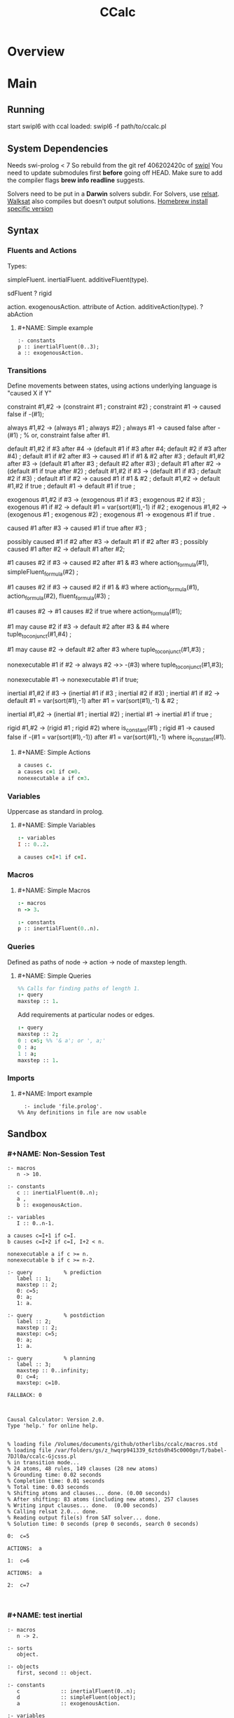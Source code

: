 #+title: CCalc
* Overview
* Main
** Running
   start swipl6 with ccal loaded:
   swipl6 -f path/to/ccalc.pl

** System Dependencies
Needs swi-prolog < 7
   So rebuild from the git ref 406202420c of [[https://github.com/SWI-Prolog/swipl][swipl]]
   You need to update submodules first *before* going off HEAD.
   Make sure to add the compiler flags *brew info readline* suggests.

   Solvers need to be put in a *Darwin* solvers subdir.
   For Solvers, use [[https://github.com/roberto-bayardo/relsat][relsat]].
   [[https://gitlab.com/HenryKautz/Walksat][Walksat]] also compiles but doesn't output solutions.
   [[https://stackoverflow.com/questions/3987683][Homebrew install specific version]]

** Syntax
*** Fluents and Actions
    Types:

    simpleFluent.
    inertialFluent.
    additiveFluent(type).

    sdFluent
    ? rigid

    action.
    exogenousAction.
    attribute of Action.
    additiveAction(type).
    ? abAction

****    #+NAME: Simple example
    #+begin_src ccalc
    :- constants
    p :: inertialFluent(0..3);
    a :: exogenousAction.
    #+end_src

*** Transitions
    Define movements between states, using actions
    underlying language is "caused X if Y"

:Constraints:
    constraint #1,#2 -> (constraint #1 ; constraint #2) ;
    constraint #1 -> caused false if -(#1);
:END:

:Always:
    always #1,#2 -> (always #1 ; always #2) ;
    always #1 -> caused false after -(#1) ;  % or, constraint false after #1.
:END:

:Defaults:
    default #1,#2 if #3 after #4 -> (default #1 if #3 after #4; default #2 if #3 after #4) ;
    default #1 if #2 after #3 -> caused #1 if #1 & #2 after #3 ;
    default #1,#2 after #3 -> (default #1 after #3 ; default #2 after #3) ;
    default #1 after #2 -> (default #1 if true after #2) ;
    default #1,#2 if #3 -> (default #1 if #3 ; default #2 if #3) ;
    default #1 if #2 -> caused #1 if #1 & #2 ;
    default #1,#2 -> default #1,#2 if true ;
    default #1 -> default #1 if true ;
:END:

:exogenous:
    exogenous #1,#2 if #3 -> (exogenous #1 if #3 ; exogenous #2 if #3) ;
    exogenous #1 if #2 -> default #1 = var(sort(#1),-1) if #2 ;
    exogenous #1,#2 -> (exogenous #1 ; exogenous #2) ;
    exogenous #1 -> exogenous #1 if true .
:END:

:causation:
    caused #1 after #3 -> caused #1 if true after #3 ;

    possibly caused #1 if #2 after #3 -> default #1 if #2 after #3 ;
    possibly caused #1 after #2 -> default #1 after #2;

    #1 causes #2 if #3 -> caused #2 after #1 & #3
    where action_formula(#1), simpleFluent_formula(#2) ;

    #1 causes #2 if #3 -> caused #2 if #1 & #3
    where action_formula(#1), action_formula(#2), fluent_formula(#3) ;

    #1 causes #2 -> #1 causes #2 if true
    where action_formula(#1);

    #1 may cause #2 if #3 -> default #2 after #3 & #4
    where tuple_to_conjunct(#1,#4) ;

    #1 may cause #2 -> default #2 after #3
    where tuple_to_conjunct(#1,#3) ;
:END:

:nonexecutable:
    nonexecutable #1 if #2 -> always #2 ->> -(#3)
    where tuple_to_conjunct(#1,#3);

    nonexecutable #1 -> nonexecutable #1 if true;
:END:

:inertial:
    inertial #1,#2 if #3 -> (inertial #1 if #3 ; inertial #2 if #3) ;
    inertial #1 if #2 -> default #1 = var(sort(#1),-1)
    after #1 = var(sort(#1),-1) & #2 ;

    inertial #1,#2 -> (inertial #1 ; inertial #2) ;
    inertial #1 -> inertial #1 if true ;
:END:

:rigid:
    rigid #1,#2 -> (rigid #1 ; rigid #2) where is_constant(#1) ;
    rigid #1 -> caused false if -(#1 = var(sort(#1),-1))
    after #1 = var(sort(#1),-1) where is_constant(#1).
:END:

**** #+NAME: Simple Actions
    #+begin_src prolog
    a causes c.
    a causes c=1 if c=0.
    nonexecutable a if c=3.
    #+end_src

*** Variables
    Uppercase as standard in prolog.

**** #+NAME: Simple Variables
    #+begin_src prolog
    :- variables
    I :: 0..2.

    a causes c=I+1 if c=I.
    #+end_src

*** Macros

**** #+NAME: Simple Macros
    #+begin_src prolog
    :- macros
    n -> 3.

    :- constants
    p :: inertialFluent(0..n).
    #+end_src

*** Queries
    Defined as paths of node -> action -> node of maxstep length.

**** #+NAME: Simple Queries
    #+begin_src prolog
    %% Calls for finding paths of length 1.
    :- query
    maxstep :: 1.
    #+end_src

    Add requirements at particular nodes or edges.
    #+begin_src prolog
    :- query
    maxstep :: 2;
    0 : c=5; %% '& a'; or ', a;'
    0 : a;
    1 : a;
    maxstep :: 1.
    #+end_src

*** Imports

**** #+NAME: Import example
#+begin_src ccalc :results value
	:- include 'file.prolog'.
  %% Any definitions in file are now usable
#+end_src

** Sandbox

*** #+NAME: Non-Session Test
   #+begin_src ccalc :results output :query 1
     :- macros
        n -> 10.

     :- constants
        c :: inertialFluent(0..n);
        a ,
        b :: exogenousAction.

     :- variables
        I :: 0..n-1.

     a causes c=I+1 if c=I.
     b causes c=I+2 if c=I, I+2 < n.

     nonexecutable a if c >= n.
     nonexecutable b if c >= n-2.

     :- query          % prediction
        label :: 1;
        maxstep :: 2;
        0: c=5;
        0: a;
        1: a.

     :- query          % postdiction
        label :: 2;
        maxstep :: 2;
        maxstep: c=5;
        0: a;
        1: a.

     :- query          % planning
        label :: 3;
        maxstep :: 0..infinity;
        0: c=4;
        maxstep: c=10.
   #+end_src

   #+RESULTS:
   #+begin_example
   FALLBACK: 0



   Causal Calculator: Version 2.0.
   Type 'help.' for online help.


   % loading file /Volumes/documents/github/otherlibs/ccalc/macros.std
   % loading file /var/folders/gs/z_hwqrp941339_6ztds0h45c0000gn/T/babel-7DJl0a/ccalc-Gjcsss.pl
   % in transition mode...
   % 24 atoms, 48 rules, 149 clauses (28 new atoms)
   % Grounding time: 0.02 seconds
   % Completion time: 0.01 seconds
   % Total time: 0.03 seconds
   % Shifting atoms and clauses... done. (0.00 seconds)
   % After shifting: 83 atoms (including new atoms), 257 clauses
   % Writing input clauses... done.  (0.00 seconds)
   % Calling relsat 2.0... done.
   % Reading output file(s) from SAT solver... done.
   % Solution time: 0 seconds (prep 0 seconds, search 0 seconds)

   0:  c=5

   ACTIONS:  a

   1:  c=6

   ACTIONS:  a

   2:  c=7


   #+end_example


*** #+NAME: test inertial
   #+begin_src ccalc :results output :query 1
   :- macros
      n -> 2.

   :- sorts
      object.

   :- objects
      first, second :: object.

   :- constants
      c             :: inertialFluent(0..n);
      d             :: simpleFluent(object);
      a             :: exogenousAction.

   :- variables
      I :: 0..n-1.

   a causes c=I+1 if c=I.

   default d=first after d=second.
   default d=second after d=first.


   :- query
   label :: 1;
   maxstep :: 2;
   0 : c=0;
   1 : a;
   maxstep: c=2.

   #+end_src


*** #+NAME: test action
   #+begin_src ccalc :results output :query 2
   %% noconcurrency.

   :- macros
      n -> 15.

   :- sorts
      object.

   :- objects
      first, second:: object.

   :- constants
      c :: inertialFluent(0..n);
      d :: simpleFluent(object);
      g :: simpleFluent(boolean);
      a, q :: exogenousAction;
      b :: exogenousAction.

   :- variables
      I :: 0..n-1;
      T :: integer;
      Q :: exogenousAction.

   a causes c=I+2 if c=I, I<n-2.
   q causes c=I-1 if c=I, I>0.

   a causes b.
   b causes a.
   b causes d=second.
   q causes d=first.

   % a and q are mutually exclusive:
   nonexecutable a & q.
   nonexecutable b & q.
   nonexecutable b if not a.

   % non-inertial tick tock
   default d=first after d=second.
   default d=second after d=first.

   default g=false.
   default g=true if c=9.
   default g=true if c=3.

   :- show
   c; a; q; b; g.

   :- query
   label :: 1;
   maxstep :: 8;
   0 : c=0;
   1 : a;
   3 : c>4;
   maxstep : g=true.

:- query
   label :: 2;
   maxstep :: 3;
   0 : c=0;
   1 : a;
   maxstep : g=true.

   #+end_src

   #+NAME: fruit_eating
   #+begin_src ccalc :results output :query 1
   %% noconcurrency.
   :- macros
      n -> 15;
      all_fruit -> apple, pear.

   :- sorts
      fruit.

   :- objects
      all_fruit :: fruit.

   :- constants
      %% Inertial Fluents
      fruit_count(fruit) :: inertialFluent(0..n);
      bought_fruit :: inertialFluent.

   :- constants
      %% Simple Fluents
      has_fruit :: simpleFluent;
      no_fruit :: simpleFluent.

   :- constants
      %% Actions
      eat(fruit) :: exogenousAction;
      buy(fruit) :: exogenousAction.

   :- variables
      I,J :: integer;
      F,G :: fruit.


   eat(F) causes fruit_count(F)=I if fruit_count(F)=I+1, I+1<n.
   buy(F) causes fruit_count(F)=I+1 if fruit_count(F)=I, I+1<n.
   buy(F) causes bought_fruit.

   nonexecutable eat(F) & eat(G) if F\=G.
   nonexecutable eat(F) if fruit_count(F)=0.
   nonexecutable buy(F) if fruit_count(F)=n.

   default -has_fruit.
   caused has_fruit if fruit_count(F)>0.

   default -no_fruit.
   caused no_fruit if -has_fruit.


   :- show
   apple; pear; fruit_count; eat; buy; bought_fruit; no_fruit; has_fruit; no_fruit.

   :- query
   label :: 1;
   maxstep :: 5;
   0 : fruit_count(apple)=1, fruit_count(pear)=1;
   1 : eat(apple);
   2 : eat(pear);
   3 : buy(apple);
   maxstep: no_fruit.


   #+end_src


*** #+NAME: additive
   #+begin_src ccalc :results output :query 1
   %% noconcurrency.

:- maxAdditive :: 7.

:- sorts
   agent;
   item.

:- variables
   It                          :: item;
   M,N                         :: 0..maxAdditive.

:- objects
   buyer              :: agent;
   newspaper,magazine :: item.

:- constants
   sold :: inertialFluent;
   has(agent,item)             :: additiveFluent(0..maxAdditive);
   buy(item)                   :: exogenousAction;
   sell(item)                  :: exogenousAction.

default -sold.
sell(It) causes sold.

buy(It) increments has(buyer,It) by 2.
sell(It) decrements has(buyer,It) by 1.

nonexecutable buy(It) if sell(It).
nonexecutable sell(It) if buy(It).

:- query
   label :: 1;
   maxstep :: 5;
   0: has(buyer, newspaper)=4,
      has(buyer, magazine)=2,
      buy(newspaper),
      buy(magazine);
   maxstep: has(buyer, newspaper)=5, has(buyer, magazine)=3.

#+end_src

** Sandbox Session
*** #+NAME: Basic example
   #+begin_src ccalc :results output :session test :as-file
     :- macros
        n -> 10.

     :- constants
        c :: inertialFluent(0..n);
        a ,
        b :: exogenousAction.

     :- variables
        I :: 0..n-1.


     a causes c=I+1 if c=I.
     b causes c=I+2 if c=I, I+2 < n.

     nonexecutable a if c >= n.
     nonexecutable b if c >= n-2.

     :- query          % prediction
        label :: 1;
        maxstep :: 2;
        0: c=5;
        0: a;
        1: a.

     :- query          % postdiction
        label :: 2;
        maxstep :: 2;
        maxstep: c=5;
        0: a;
        1: a.

     :- query          % planning
        label :: 3;
        maxstep :: 0..infinity;
        0: c=4;
        maxstep: c=10.
   #+end_src

*** #+NAME: Coins Session Test
#+begin_src ccalc :results value :session test
   loadf 'coins.prolog'.
   #+end_src

   #+begin_src ccalc :results output :session test
   query 2.
   #+end_src

*** #+NAME: Mytest Session
   #+begin_src ccalc :results output :session mytest :as-file
   noconcurrency.

   :- constants
   a :: exogenousAction;
   b :: exogenousAction;
   q :: action;
   c, d, e :: inertialFluent.

   a causes c.
   caused d if c.
   b causes -d, -c.
   caused q if d.
   q causes e.
   %% caused a if d.

   nonexecutable a if c.
   nonexecutable b if -c.

   :- query
   label :: 1;
   maxstep :: 4;
   0: a, -d, -c;
   2: b.

   #+end_src


   #+begin_src ccalc :results output :session mytest
   query 1.
   #+end_src


   #+begin_src ccalc :results output :session mytest :as-file
   :- sorts
    blah.

    :- objects
    h :: blah;
    k :: blah.

    :- variables
    I :: 1..5;
    J :: blah;
    N :: 0..3.


    :- constants
    a :: inertialFluent;
    c :: exogenousAction;
    d :: inertialFluent.
    %% b :: inertialFluent(blah);
    %% d :: sdFluent;
    %% e :: boolean;
    %% f :: action;
    %% g :: exogenousAction;
    %% h :: attribute of g;
    %% i :: additiveAction(integer).

    %% default -a.
    %% default b.
    %% default b=h.
    %% default a=0.

    %% nonexecutable c(J) if a(J)=5.
    c causes d.


    :- query
    label :: 1;
    maxstep :: 2.

   #+end_src

   #+begin_src ccalc :results output :session mytest
   query 1.
   #+end_src

   #+begin_src ccalc :results output :session mytest
   show_rules.
   show_clauses.
   #+end_src

** Zoo
   [[https://www.cs.utexas.edu/users/tag/cc/examples/][Examples Source]]

   Giunchiglia et al:
   [[file:examples/monkeys.prolog][Monkeys]]
   [[file:examples/prediction.prolog][Prediction and Postdiction]]
   [[file:examples/defeasible_rules.prolog][Defeasible Rules]]
   [[file:examples/turkeys.prolog][Shooting Turkey]]
   [[file:examples/work.prolog][Going to Work]]
   [[file:examples/lifting.prolog][Lifing The Table]]
   [[file:examples/pendulum.prolog][Pendulum]]
   [[file:examples/publishing.prolog][Publishing]]

   Akman et al:
   [[file:examples/zoo.prolog][Zoo]]
   [[file:examples/zoo_landscape.prolog][Zoo Landscape]]
   [[file:examples/animals.prolog][Zoo Animals]]
   [[file:examples/movement.prolog][Zoo Movement]]
   [[file:examples/actions.prolog][Zoo Actions]]
   [[file:examples/little_zoo.prolog][Little Zoo]]

   [[file:examples/traffic.prolog][Traffic]]

   Lifschitz et al:
   [[file:examples/airport-domain.prolog][Airport Domain]]
   [[file:examples/airport-problem.prolog][Airport Problem]]

   Lee and Lifschitz:
   [[file:examples/spacecraft.prolog][Spacecraft Domain]]
   [[file:examples/spacecraft-test.prolog][Spacecraft Example]]
   [[file:examples/buying.prolog][Buying and Selling Domain]]
   [[file:examples/buying-test.prolog][Buying Example]]
   [[file:examples/mcp.prolog][Missionaries and Cannibals]]
   [[file:examples/mcp-test.prolog][Missionaries and Cannibals Test]]

   Other:
   [[file:examples/hanoi.prolog][Hanoi]]
   [[file:examples/bw.prolog][Blocks World Description]]
   [[file:examples/bw-test.prolog][Blocks World Problem]]

* Links
[[https://www.cs.utexas.edu/users/tag/cc/][The Causal Calculator]]
[[http://www.cs.utexas.edu/users/tag/mad/][MAD]]
[[https://www.cs.utexas.edu/users/tag/cc/tutorial/toc.html][Online Tutorial]].
